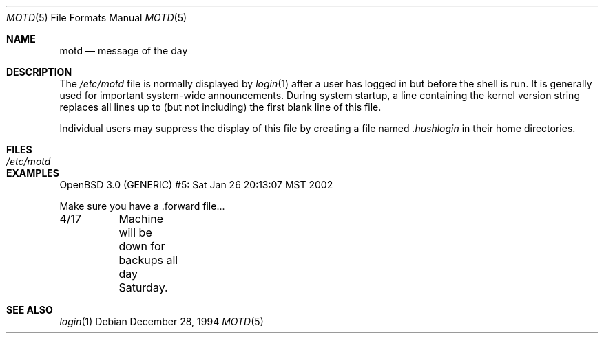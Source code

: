 .\"	$OpenBSD: motd.5,v 1.7 2003/06/06 13:28:13 jmc Exp $
.\"	$NetBSD: motd.5,v 1.2 1994/12/28 18:58:53 glass Exp $
.\"
.\" This file is in the public domain.
.\"
.Dd December 28, 1994
.Dt MOTD 5
.Os
.Sh NAME
.Nm motd
.Nd message of the day
.Sh DESCRIPTION
The
.Pa /etc/motd
file is normally displayed by
.Xr login 1
after a user has logged in but before the shell is run.
It is generally used for important system-wide announcements.
During system startup, a line containing the kernel version string
replaces all lines up to (but not including) the first blank line of
this file.
.Pp
Individual users may suppress the display of this file by creating a file named
.Pa .hushlogin
in their home directories.
.Sh FILES
.Bl -tag -width /etc/motd -compact
.It Pa /etc/motd
.El
.Sh EXAMPLES
.Bd -literal
OpenBSD 3.0 (GENERIC) #5: Sat Jan 26 20:13:07 MST 2002

Make sure you have a .forward file...

4/17	Machine will be down for backups all day Saturday.
.Ed
.Sh SEE ALSO
.Xr login 1
